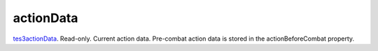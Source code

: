 actionData
====================================================================================================

`tes3actionData`_. Read-only. Current action data. Pre-combat action data is stored in the actionBeforeCombat property.

.. _`tes3actionData`: ../../../lua/type/tes3actionData.html
